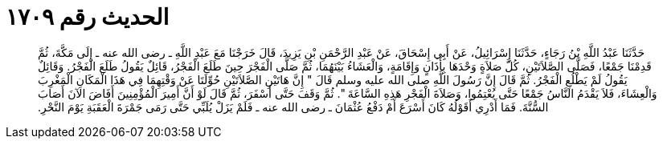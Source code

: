 
= الحديث رقم ١٧٠٩

[quote.hadith]
حَدَّثَنَا عَبْدُ اللَّهِ بْنُ رَجَاءٍ، حَدَّثَنَا إِسْرَائِيلُ، عَنْ أَبِي إِسْحَاقَ، عَنْ عَبْدِ الرَّحْمَنِ بْنِ يَزِيدَ، قَالَ خَرَجْنَا مَعَ عَبْدِ اللَّهِ ـ رضى الله عنه ـ إِلَى مَكَّةَ، ثُمَّ قَدِمْنَا جَمْعًا، فَصَلَّى الصَّلاَتَيْنِ، كُلَّ صَلاَةٍ وَحْدَهَا بِأَذَانٍ وَإِقَامَةٍ، وَالْعَشَاءُ بَيْنَهُمَا، ثُمَّ صَلَّى الْفَجْرَ حِينَ طَلَعَ الْفَجْرُ، قَائِلٌ يَقُولُ طَلَعَ الْفَجْرُ‏.‏ وَقَائِلٌ يَقُولُ لَمْ يَطْلُعِ الْفَجْرُ‏.‏ ثُمَّ قَالَ إِنَّ رَسُولَ اللَّهِ صلى الله عليه وسلم قَالَ ‏"‏ إِنَّ هَاتَيْنِ الصَّلاَتَيْنِ حُوِّلَتَا عَنْ وَقْتِهِمَا فِي هَذَا الْمَكَانِ الْمَغْرِبَ وَالْعِشَاءَ، فَلاَ يَقْدَمُ النَّاسُ جَمْعًا حَتَّى يُعْتِمُوا، وَصَلاَةَ الْفَجْرِ هَذِهِ السَّاعَةَ ‏"‏‏.‏ ثُمَّ وَقَفَ حَتَّى أَسْفَرَ، ثُمَّ قَالَ لَوْ أَنَّ أَمِيرَ الْمُؤْمِنِينَ أَفَاضَ الآنَ أَصَابَ السُّنَّةَ‏.‏ فَمَا أَدْرِي أَقَوْلُهُ كَانَ أَسْرَعَ أَمْ دَفْعُ عُثْمَانَ ـ رضى الله عنه ـ فَلَمْ يَزَلْ يُلَبِّي حَتَّى رَمَى جَمْرَةَ الْعَقَبَةِ يَوْمَ النَّحْرِ‏.‏